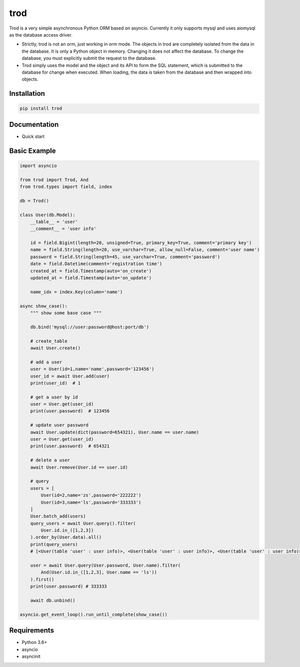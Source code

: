 ====
trod
====

Trod is a very simple asynchronous Python ORM based on asyncio. 
Currently it only supports mysql and uses aiomysql as the database access driver.

* Strictly, trod is not an orm, just working in orm mode. The objects in trod 
  are completely isolated from the data in the database. It is only a Python object 
  in memory. Changing it does not affect the database. To change the database, 
  you must explicitly submit the request to the database.

* Trod simply uses the model and the object and its API to form the SQL statement, 
  which is submitted to the database for change when executed. When loading, 
  the data is taken from the database and then wrapped into objects.

Installation
------------

.. code-block:: console

    pip install trod


Documentation
-------------

* Quick start

Basic Example
--------

.. code-block:: python

    import asyncio

    from trod import Trod, And
    from trod.types import field, index

    db = Trod()

    class User(db.Model):
        __table__ = 'user'
        __comment__ = 'user info'

        id = field.Bigint(length=20, unsigned=True, primary_key=True, comment='primary key')
        name = field.String(length=20, use_varchar=True, allow_null=False, comment='user name')
        password = field.String(length=45, use_varchar=True, comment='password')
        date = field.Datetime(comment='registration time')
        created_at = field.Timestamp(auto='on_create')
        updated_at = field.Timestamp(auto='on_update')

        name_idx = index.Key(column='name')

    async show_case():
        """ show some base case """

        db.bind('mysql://user:password@host:port/db')

        # create_table
        await User.create()

        # add a user
        user = User(id=1,name='name',password='123456')
        user_id = await User.add(user)
        print(user_id)  # 1

        # get a user by id
        user = User.get(user_id)
        print(user.password)  # 123456

        # update user password
        await User.update(dict(password=654321), User.name == user.name)
        user = User.get(user_id)
        print(user.password)  # 654321

        # delete a user
        await User.remove(User.id == user.id) 

        # query
        users = [
            User(id=2,name='zs',password='222222')
            User(id=3,name='ls',password='333333')
        ]
        User.batch_add(users)
        query_users = await User.query().filter(
            User.id.in_([1,2,3])
        ).order_by(User.data).all()
        print(query_users) 
        # [<User(table 'user' : user info)>, <User(table 'user' : user info)>, <User(table 'user' : user info)>] 

        user = await User.query(User.password, User.name).filter(
            And(User.id.in_([1,2,3], User.name == 'ls'))
        ).first()
        print(user.password) # 333333

        await db.unbind()

    asyncio.get_event_loop().run_until_complete(show_case())

Requirements
------------
* Python 3.6+
* asyncio
* asyncinit
